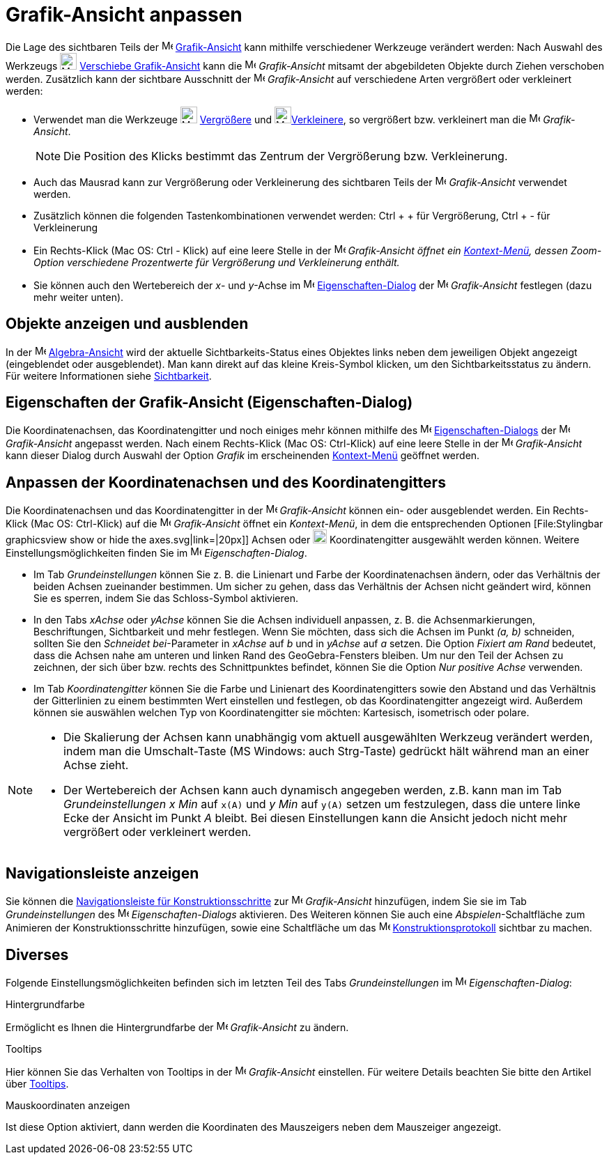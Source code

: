 = Grafik-Ansicht anpassen
:page-en: Customizing_the_Graphics_View
ifdef::env-github[:imagesdir: /de/modules/ROOT/assets/images]

Die Lage des sichtbaren Teils der image:16px-Menu_view_graphics.svg.png[Menu view graphics.svg,width=16,height=16]
xref:/Grafik_Ansicht.adoc[Grafik-Ansicht] kann mithilfe verschiedener Werkzeuge verändert werden: Nach Auswahl des
Werkzeugs image:24px-Mode_translateview.svg.png[Mode translateview.svg,width=24,height=24]
xref:/tools/Verschiebe_Grafik_Ansicht.adoc[Verschiebe Grafik-Ansicht] kann die
image:16px-Menu_view_graphics.svg.png[Menu view graphics.svg,width=16,height=16] _Grafik-Ansicht_ mitsamt der
abgebildeten Objekte durch Ziehen verschoben werden. Zusätzlich kann der sichtbare Ausschnitt der
image:16px-Menu_view_graphics.svg.png[Menu view graphics.svg,width=16,height=16] _Grafik-Ansicht_ auf verschiedene Arten
vergrößert oder verkleinert werden:

* Verwendet man die Werkzeuge image:24px-Mode_zoomin.svg.png[Mode zoomin.svg,width=24,height=24]
xref:/tools/Vergrößere.adoc[Vergrößere] und image:24px-Mode_zoomout.svg.png[Mode
zoomout.svg,width=24,height=24]xref:/tools/Verkleinere.adoc[Verkleinere], so vergrößert bzw. verkleinert man die
image:16px-Menu_view_graphics.svg.png[Menu view graphics.svg,width=16,height=16] _Grafik-Ansicht_.
+
[NOTE]
====

Die Position des Klicks bestimmt das Zentrum der Vergrößerung bzw. Verkleinerung.

====
* Auch das Mausrad kann zur Vergrößerung oder Verkleinerung des sichtbaren Teils der
image:16px-Menu_view_graphics.svg.png[Menu view graphics.svg,width=16,height=16] _Grafik-Ansicht_ verwendet werden.
* Zusätzlich können die folgenden Tastenkombinationen verwendet werden: [.kcode]#Ctrl# + [.kcode]#+# für Vergrößerung,
[.kcode]#Ctrl# + [.kcode]#-# für Verkleinerung
* Ein Rechts-Klick (Mac OS: Ctrl - Klick) auf eine leere Stelle in der image:16px-Menu_view_graphics.svg.png[Menu view
graphics.svg,width=16,height=16] _Grafik-Ansicht öffnet ein xref:/Kontext_Menü.adoc[Kontext-Menü], dessen Zoom-Option
verschiedene Prozentwerte für Vergrößerung und Verkleinerung enthält._
* Sie können auch den Wertebereich der _x_- und _y_-Achse im
image:16px-Menu-options.svg.png[Menu-options.svg,width=16,height=16]
xref:/Eigenschaften_Dialog.adoc[Eigenschaften-Dialog] der image:16px-Menu_view_graphics.svg.png[Menu view
graphics.svg,width=16,height=16] _Grafik-Ansicht_ festlegen (dazu mehr weiter unten).

== Objekte anzeigen und ausblenden

In der image:16px-Menu_view_algebra.svg.png[Menu view algebra.svg,width=16,height=16]
xref:/Algebra_Ansicht.adoc[Algebra-Ansicht] wird der aktuelle Sichtbarkeits-Status eines Objektes links neben dem
jeweiligen Objekt angezeigt (eingeblendet oder ausgeblendet). Man kann direkt auf das kleine Kreis-Symbol klicken, um
den Sichtbarkeitsstatus zu ändern. Für weitere Informationen siehe xref:/Objekteigenschaften.adoc[Sichtbarkeit].

== Eigenschaften der Grafik-Ansicht (Eigenschaften-Dialog)

Die Koordinatenachsen, das Koordinatengitter und noch einiges mehr können mithilfe des
image:16px-Menu-options.svg.png[Menu-options.svg,width=16,height=16]
xref:/Eigenschaften_Dialog.adoc[Eigenschaften-Dialogs] der image:16px-Menu_view_graphics.svg.png[Menu view
graphics.svg,width=16,height=16] _Grafik-Ansicht_ angepasst werden. Nach einem Rechts-Klick (Mac OS: Ctrl-Klick) auf
eine leere Stelle in der image:16px-Menu_view_graphics.svg.png[Menu view graphics.svg,width=16,height=16]
_Grafik-Ansicht_ kann dieser Dialog durch Auswahl der Option _Grafik_ im erscheinenden
xref:/Kontext_Menü.adoc[Kontext-Menü] geöffnet werden.

== Anpassen der Koordinatenachsen und des Koordinatengitters

Die Koordinatenachsen und das Koordinatengitter in der image:16px-Menu_view_graphics.svg.png[Menu view
graphics.svg,width=16,height=16] _Grafik-Ansicht_ können ein- oder ausgeblendet werden. Ein Rechts-Klick (Mac OS:
Ctrl-Klick) auf die image:16px-Menu_view_graphics.svg.png[Menu view graphics.svg,width=16,height=16] _Grafik-Ansicht_
öffnet ein _Kontext-Menü_, in dem die entsprechenden Optionen [File:Stylingbar graphicsview show or hide the
axes.svg|link=|20px]] Achsen oder image:20px-Stylingbar_graphicsview_show_or_hide_the_grid.svg.png[Stylingbar
graphicsview show or hide the grid.svg,width=20,height=20] Koordinatengitter ausgewählt werden können. Weitere
Einstellungsmöglichkeiten finden Sie im image:16px-Menu-options.svg.png[Menu-options.svg,width=16,height=16]
_Eigenschaften-Dialog_.

* Im Tab _Grundeinstellungen_ können Sie z. B. die Linienart und Farbe der Koordinatenachsen ändern, oder das Verhältnis
der beiden Achsen zueinander bestimmen. Um sicher zu gehen, dass das Verhältnis der Achsen nicht geändert wird, können
Sie es sperren, indem Sie das Schloss-Symbol aktivieren.

* In den Tabs _xAchse_ oder _yAchse_ können Sie die Achsen individuell anpassen, z. B. die Achsenmarkierungen,
Beschriftungen, Sichtbarkeit und mehr festlegen. Wenn Sie möchten, dass sich die Achsen im Punkt _(a, b)_ schneiden,
sollten Sie den _Schneidet bei_-Parameter in _xAchse_ auf _b_ und in _yAchse_ auf _a_ setzen. Die Option _Fixiert am
Rand_ bedeutet, dass die Achsen nahe am unteren und linken Rand des GeoGebra-Fensters bleiben. Um nur den Teil der
Achsen zu zeichnen, der sich über bzw. rechts des Schnittpunktes befindet, können Sie die Option _Nur positive Achse_
verwenden.

* Im Tab _Koordinatengitter_ können Sie die Farbe und Linienart des Koordinatengitters sowie den Abstand und das
Verhältnis der Gitterlinien zu einem bestimmten Wert einstellen und festlegen, ob das Koordinatengitter angezeigt wird.
Außerdem können sie auswählen welchen Typ von Koordinatengitter sie möchten: Kartesisch, isometrisch oder polare.

[NOTE]
====

* Die Skalierung der Achsen kann unabhängig vom aktuell ausgewählten Werkzeug verändert werden, indem man die
Umschalt-Taste (MS Windows: auch [.kcode]#Strg#-Taste) gedrückt hält während man an einer Achse zieht.
* Der Wertebereich der Achsen kann auch dynamisch angegeben werden, z.B. kann man im Tab _Grundeinstellungen_ _x Min_
auf `++x(A)++` und _y Min_ auf `++y(A)++` setzen um festzulegen, dass die untere linke Ecke der Ansicht im Punkt _A_
bleibt. Bei diesen Einstellungen kann die Ansicht jedoch nicht mehr vergrößert oder verkleinert werden.

====

== Navigationsleiste anzeigen

Sie können die xref:/Navigationsleiste.adoc[Navigationsleiste für Konstruktionsschritte] zur
image:16px-Menu_view_graphics.svg.png[Menu view graphics.svg,width=16,height=16] _Grafik-Ansicht_ hinzufügen, indem Sie
sie im Tab _Grundeinstellungen_ des image:16px-Menu-options.svg.png[Menu-options.svg,width=16,height=16]
_Eigenschaften-Dialogs_ aktivieren. Des Weiteren können Sie auch eine _Abspielen_-Schaltfläche zum Animieren der
Konstruktionsschritte hinzufügen, sowie eine Schaltfläche um das image:16px-Menu_view_construction_protocol.svg.png[Menu
view construction protocol.svg,width=16,height=16] xref:/Konstruktionsprotokoll.adoc[Konstruktionsprotokoll] sichtbar zu
machen.

== Diverses

Folgende Einstellungsmöglichkeiten befinden sich im letzten Teil des Tabs _Grundeinstellungen_ im
image:16px-Menu-options.svg.png[Menu-options.svg,width=16,height=16] _Eigenschaften-Dialog_:

Hintergrundfarbe

Ermöglicht es Ihnen die Hintergrundfarbe der image:16px-Menu_view_graphics.svg.png[Menu view
graphics.svg,width=16,height=16] _Grafik-Ansicht_ zu ändern.

Tooltips

Hier können Sie das Verhalten von Tooltips in der image:16px-Menu_view_graphics.svg.png[Menu view
graphics.svg,width=16,height=16] _Grafik-Ansicht_ einstellen. Für weitere Details beachten Sie bitte den Artikel über
xref:/Tooltips.adoc[Tooltips].

Mauskoordinaten anzeigen

Ist diese Option aktiviert, dann werden die Koordinaten des Mauszeigers neben dem Mauszeiger angezeigt.
